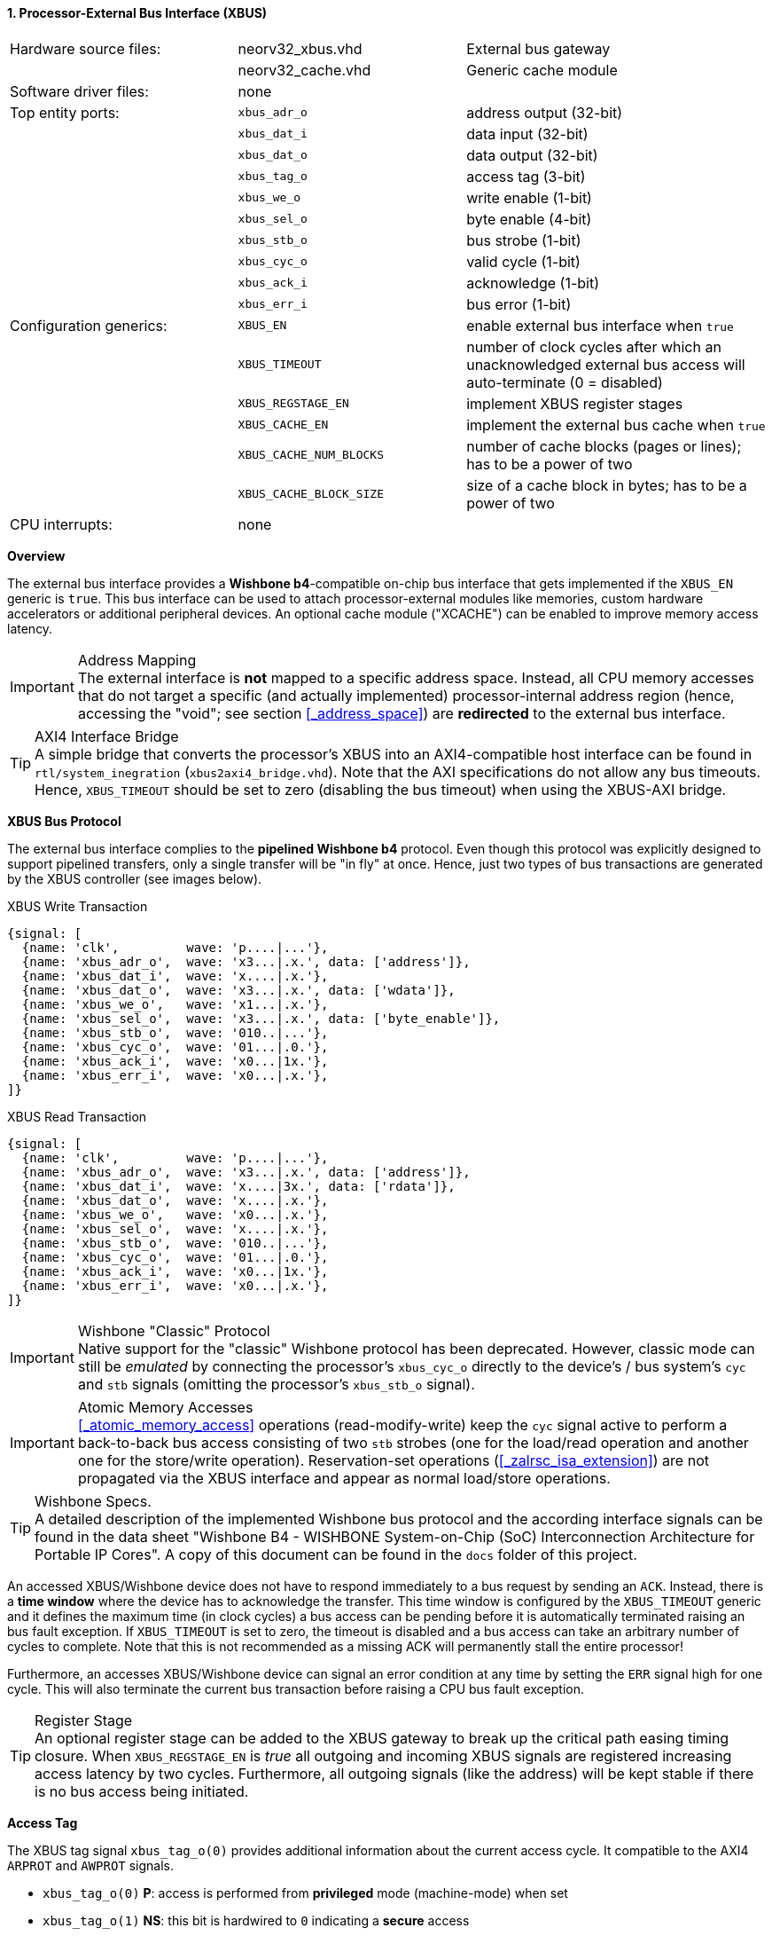 <<<
:sectnums:
==== Processor-External Bus Interface (XBUS)

[cols="<3,<3,<4"]
[grid="none"]
|=======================
| Hardware source files:  | neorv32_xbus.vhd        | External bus gateway
|                         | neorv32_cache.vhd       | Generic cache module
| Software driver files:  | none                    |
| Top entity ports:       | `xbus_adr_o`            | address output (32-bit)
|                         | `xbus_dat_i`            | data input (32-bit)
|                         | `xbus_dat_o`            | data output (32-bit)
|                         | `xbus_tag_o`            | access tag (3-bit)
|                         | `xbus_we_o`             | write enable (1-bit)
|                         | `xbus_sel_o`            | byte enable (4-bit)
|                         | `xbus_stb_o`            | bus strobe (1-bit)
|                         | `xbus_cyc_o`            | valid cycle (1-bit)
|                         | `xbus_ack_i`            | acknowledge (1-bit)
|                         | `xbus_err_i`            | bus error (1-bit)
| Configuration generics: | `XBUS_EN`               | enable external bus interface when `true`
|                         | `XBUS_TIMEOUT`          | number of clock cycles after which an unacknowledged external bus access will auto-terminate (0 = disabled)
|                         | `XBUS_REGSTAGE_EN`      | implement XBUS register stages
|                         | `XBUS_CACHE_EN`         | implement the external bus cache when `true`
|                         | `XBUS_CACHE_NUM_BLOCKS` | number of cache blocks (pages or lines); has to be a power of two
|                         | `XBUS_CACHE_BLOCK_SIZE` | size of a cache block in bytes; has to be a power of two
| CPU interrupts:         | none |
|=======================


**Overview**

The external bus interface provides a **Wishbone b4**-compatible on-chip bus interface that gets
implemented if the `XBUS_EN` generic is `true`. This bus interface can be used to attach processor-external
modules like memories, custom hardware accelerators or additional peripheral devices.
An optional cache module ("XCACHE") can be enabled to improve memory access latency.

.Address Mapping
[IMPORTANT]
The external interface is **not** mapped to a specific address space. Instead, all CPU memory accesses that
do not target a specific (and actually implemented) processor-internal address region (hence, accessing the "void";
see section <<_address_space>>) are **redirected** to the external bus interface.

.AXI4 Interface Bridge
[TIP]
A simple bridge that converts the processor's XBUS into an AXI4-compatible host interface can
be found in `rtl/system_inegration` (`xbus2axi4_bridge.vhd`). Note that the AXI specifications
do not allow any bus timeouts. Hence, `XBUS_TIMEOUT` should be set to zero (disabling the bus timeout)
when using the XBUS-AXI bridge.


**XBUS Bus Protocol**

The external bus interface complies to the **pipelined Wishbone b4** protocol. Even though this protocol
was explicitly designed to support pipelined transfers, only a single transfer will be "in fly" at once.
Hence, just two types of bus transactions are generated by the XBUS controller (see images below).

.XBUS Write Transaction
[wavedrom, format="svg", align="center"]
----
{signal: [
  {name: 'clk',         wave: 'p....|...'},
  {name: 'xbus_adr_o',  wave: 'x3...|.x.', data: ['address']},
  {name: 'xbus_dat_i',  wave: 'x....|.x.'},
  {name: 'xbus_dat_o',  wave: 'x3...|.x.', data: ['wdata']},
  {name: 'xbus_we_o',   wave: 'x1...|.x.'},
  {name: 'xbus_sel_o',  wave: 'x3...|.x.', data: ['byte_enable']},
  {name: 'xbus_stb_o',  wave: '010..|...'},
  {name: 'xbus_cyc_o',  wave: '01...|.0.'},
  {name: 'xbus_ack_i',  wave: 'x0...|1x.'},
  {name: 'xbus_err_i',  wave: 'x0...|.x.'},
]}
----

.XBUS Read Transaction
[wavedrom, format="svg", align="center"]
----
{signal: [
  {name: 'clk',         wave: 'p....|...'},
  {name: 'xbus_adr_o',  wave: 'x3...|.x.', data: ['address']},
  {name: 'xbus_dat_i',  wave: 'x....|3x.', data: ['rdata']},
  {name: 'xbus_dat_o',  wave: 'x....|.x.'},
  {name: 'xbus_we_o',   wave: 'x0...|.x.'},
  {name: 'xbus_sel_o',  wave: 'x....|.x.'},
  {name: 'xbus_stb_o',  wave: '010..|...'},
  {name: 'xbus_cyc_o',  wave: '01...|.0.'},
  {name: 'xbus_ack_i',  wave: 'x0...|1x.'},
  {name: 'xbus_err_i',  wave: 'x0...|.x.'},
]}
----

.Wishbone "Classic" Protocol
[IMPORTANT]
Native support for the "classic" Wishbone protocol has been deprecated.
However, classic mode can still be _emulated_ by connecting the processor's `xbus_cyc_o` directly to the
device's / bus system's `cyc` and `stb` signals (omitting the processor's `xbus_stb_o` signal).

.Atomic Memory Accesses
[IMPORTANT]
<<_atomic_memory_access>> operations (read-modify-write) keep the `cyc` signal active to perform a
back-to-back bus access consisting of two `stb` strobes (one for the load/read operation and another
one for the store/write operation). Reservation-set operations (<<_zalrsc_isa_extension>>) are not
propagated via the XBUS interface and appear as normal load/store operations.

.Wishbone Specs.
[TIP]
A detailed description of the implemented Wishbone bus protocol and the according interface signals
can be found in the data sheet "Wishbone B4 - WISHBONE System-on-Chip (SoC) Interconnection
Architecture for Portable IP Cores". A copy of this document can be found in the `docs` folder of this
project.

An accessed XBUS/Wishbone device does not have to respond immediately to a bus request by sending an `ACK`.
Instead, there is a **time window** where the device has to acknowledge the transfer. This time window
is configured by the `XBUS_TIMEOUT` generic and it defines the maximum time (in clock cycles) a bus access can
be pending before it is automatically terminated raising an bus fault exception. If `XBUS_TIMEOUT` is set to zero,
the timeout is disabled and a bus access can take an arbitrary number of cycles to complete. Note that this is not
recommended as a missing ACK will permanently stall the entire processor!

Furthermore, an accesses XBUS/Wishbone device can signal an error condition at any time by setting the `ERR` signal
high for one cycle. This will also terminate the current bus transaction before raising a CPU bus fault exception.

.Register Stage
[TIP]
An optional register stage can be added to the XBUS gateway to break up the critical path easing timing closure.
When `XBUS_REGSTAGE_EN` is _true_ all outgoing and incoming XBUS signals are registered increasing access latency
by two cycles. Furthermore, all outgoing signals (like the address) will be kept stable if there is no bus access
being initiated.


**Access Tag**

The XBUS tag signal `xbus_tag_o(0)` provides additional information about the current access cycle.
It compatible to the AXI4 `ARPROT` and `AWPROT` signals.

* `xbus_tag_o(0)` **P**: access is performed from **privileged** mode (machine-mode) when set
* `xbus_tag_o(1)` **NS**: this bit is hardwired to `0` indicating a **secure** access
* `xbus_tag_o(2)` **I**: access is an **instruction** fetch when set; access is a data access when cleared


**External Bus Cache (XBUS-CACHE)**

The XBUS interface provides an optional internal cache that can be used to buffer processor-external accesses.
The x-cache is enabled via the `XBUS_CACHE_EN` generic. The total size of the cache is split into the number of
cache lines or cache blocks (`XBUS_CACHE_NUM_BLOCKS` generic) and the line or block size in bytes
(`XBUS_CACHE_BLOCK_SIZE` generic). The cache uses a direct-mapped architecture that implements "write-allocate"
and "write-back" strategies.

.Uncached Accesses
[NOTE]
The data cache provides direct accesses (= uncached) to memory in order to access memory-mapped IO.
All accesses that target the address range from `0xF0000000` to `0xFFFFFFFF`
will not be cached at all (see section <<_address_space>>). Furthermore, the atomic memory operations
of the <<_zaamo_isa_extension>> will always **bypass** the cache.

.Manual Cache Flush/Clear/Reload and Memory Coherence
[NOTE]
By executing a `fence` **or** `fence.i` instruction the XBUS cache is flushed (local modifications are send back to
main memory), cleared (all cache entries are invalidated) and a reloaded (fetching new data from main memory).
See section <<_memory_coherence>> for more information.

.Retrieve Cache Configuration from Software
[TIP]
Software can retrieve the cache configuration/layout from the <<_sysinfo_cache_configuration>> register.

.Bus Access Fault Handling
[NOTE]
If the cache encounters a bus error when uploading a modified block to the next memory level or when
downloading a new block from the next memory level, the entire block is invalidated and a bus access
error exception is raised.
